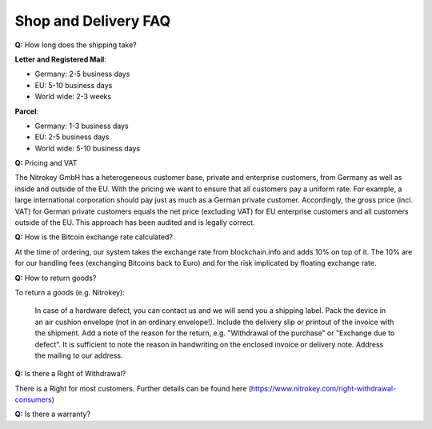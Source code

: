 Shop and Delivery FAQ
===========

**Q:** How long does the shipping take?

**Letter and Registered Mail**:

- Germany: 2-5 business days
- EU: 5-10 business days
- World wide: 2-3 weeks

**Parcel**:

- Germany: 1-3 business days
- EU: 2-5 business days
- World wide: 5-10 business days

**Q:** Pricing and VAT

The Nitrokey GmbH has a heterogeneous customer base, private and enterprise customers, from Germany as well as inside and outside of the EU. With the pricing we want to ensure that all customers pay a uniform rate. For example, a large international corporation should pay just as much as a German private customer. Accordingly, the gross price (incl. VAT) for German private customers equals the net price (excluding VAT) for EU enterprise customers and all customers outside of the EU. This approach has been audited and is legally correct.

**Q:** How is the Bitcoin exchange rate calculated?

At the time of ordering, our system takes the exchange rate from blockchain.info and adds 10% on top of it. The 10% are for our handling fees (exchanging Bitcoins back to Euro) and for the risk implicated by floating exchange rate.

**Q:** How to return goods?



To return a goods (e.g. Nitrokey):

    In case of a hardware defect, you can contact us and we will send you a shipping label.
    Pack the device in an air cushion envelope (not in an ordinary envelope!).
    Include the delivery slip or printout of the invoice with the shipment.
    Add a note of the reason for the return, e.g. "Withdrawal of the purchase" or "Exchange due to defect". It is sufficient to note the reason in handwriting on the enclosed invoice or delivery note.
    Address the mailing to our address.

**Q:** Is there a Right of Withdrawal?

There is a Right for most customers. Further details can be found here (https://www.nitrokey.com/right-withdrawal-consumers)


**Q:** Is there a warranty?


